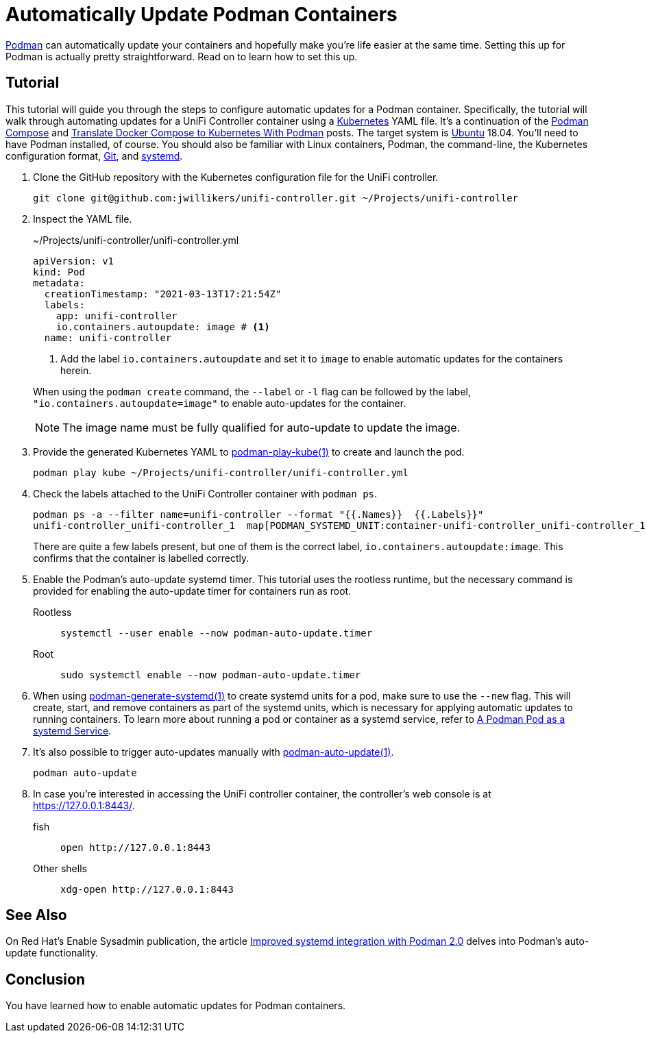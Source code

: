 = Automatically Update Podman Containers
:page-layout:
:page-category: Virtualization
:page-tags: [auto-update, containers, elementary, Docker, Kubernetes, Linux, Podman, Ubuntu]
:Git: https://git-scm.com/[Git]
:Kubernetes: https://kubernetes.io/[Kubernetes]
:Podman: https://podman.io/[Podman]
:podman-auto-update: https://docs.podman.io/en/latest/markdown/podman-auto-update.1.html[podman-auto-update(1)]
:podman-generate-systemd: https://docs.podman.io/en/latest/markdown/podman-generate-systemd.1.html[podman-generate-systemd(1)]
:podman-play-kube: https://docs.podman.io/en/latest/markdown/podman-play-kube.1.html[podman-play-kube(1)]
:podman-pod-ps: https://docs.podman.io/en/latest/markdown/podman-pod-ps.1.html[podman-pod-ps(1)]
:systemd: https://systemd.io/[systemd]
:Ubuntu: https://ubuntu.com/[Ubuntu]

{Podman} can automatically update your containers and hopefully make you're life easier at the same time.
Setting this up for Podman is actually pretty straightforward.
Read on to learn how to set this up.

== Tutorial

This tutorial will guide you through the steps to configure automatic updates for a Podman container.
Specifically, the tutorial will walk through automating updates for a UniFi Controller container using a {Kubernetes} YAML file.
It's a continuation of the <<podman-compose#,Podman Compose>> and <<translate-docker-compose-to-kubernetes-with-podman#,Translate Docker Compose to Kubernetes With Podman>> posts.
The target system is {Ubuntu} 18.04.
You'll need to have Podman installed, of course.
You should also be familiar with Linux containers, Podman, the command-line, the Kubernetes configuration format, {Git}, and {systemd}.

. Clone the GitHub repository with the Kubernetes configuration file for the UniFi controller.
+
[,sh]
----
git clone git@github.com:jwillikers/unifi-controller.git ~/Projects/unifi-controller
----

. Inspect the YAML file.
+
--
[source,yaml]
.~/Projects/unifi-controller/unifi-controller.yml
----
apiVersion: v1
kind: Pod
metadata:
  creationTimestamp: "2021-03-13T17:21:54Z"
  labels:
    app: unifi-controller
    io.containers.autoupdate: image # <1>
  name: unifi-controller
----
<1> Add the label `io.containers.autoupdate` and set it to `image` to enable automatic updates for the containers herein.

When using the `podman create` command, the `--label` or `-l` flag can be followed by the label, `"io.containers.autoupdate=image"` to enable auto-updates for the container.

[NOTE]
====
The image name must be fully qualified for auto-update to update the image.
====
--

. Provide the generated Kubernetes YAML to {podman-play-kube} to create and launch the pod.
+
[,sh]
----
podman play kube ~/Projects/unifi-controller/unifi-controller.yml
----

. Check the labels attached to the UniFi Controller container with `podman ps`.
+
--
[,sh]
----
podman ps -a --filter name=unifi-controller --format "{{.Names}}  {{.Labels}}"
unifi-controller_unifi-controller_1  map[PODMAN_SYSTEMD_UNIT:container-unifi-controller_unifi-controller_1.service build_version:Linuxserver.io version:- 6.0.45-ls100 Build-date:- 2021-03-02T04:05:16+00:00 com.docker.compose.container-number:1 com.docker.compose.service:unifi-controller io.containers.autoupdate:image io.podman.compose.config-hash:123 io.podman.compose.project:unifi-controller io.podman.compose.version:0.0.1 maintainer:aptalca]
----

There are quite a few labels present, but one of them is the correct label, `io.containers.autoupdate:image`.
This confirms that the container is labelled correctly.
--

. Enable the Podman's auto-update systemd timer.
This tutorial uses the rootless runtime, but the necessary command is provided for enabling the auto-update timer for containers run as root.

Rootless::
+
[,sh]
----
systemctl --user enable --now podman-auto-update.timer
----

Root::
+
[,sh]
----
sudo systemctl enable --now podman-auto-update.timer
----

. When using {podman-generate-systemd} to create systemd units for a pod, make sure to use the `--new` flag.
This will create, start, and remove containers as part of the systemd units, which is necessary for applying automatic updates to running containers.
To learn more about running a pod or container as a systemd service, refer to <<a-podman-pod-as-a-systemd-service#,A Podman Pod as a systemd Service>>.

. It's also possible to trigger auto-updates manually with {podman-auto-update}.
+
[,sh]
----
podman auto-update
----

. In case you're interested in accessing the UniFi controller container, the controller's web console is at https://127.0.0.1:8443/.

fish::
+
[,sh]
----
open http://127.0.0.1:8443
----

Other shells::
+
[,sh]
----
xdg-open http://127.0.0.1:8443
----

== See Also

On Red Hat's Enable Sysadmin publication, the article https://www.redhat.com/sysadmin/improved-systemd-podman[Improved systemd integration with Podman 2.0] delves into Podman's auto-update functionality.

== Conclusion

You have learned how to enable automatic updates for Podman containers.
